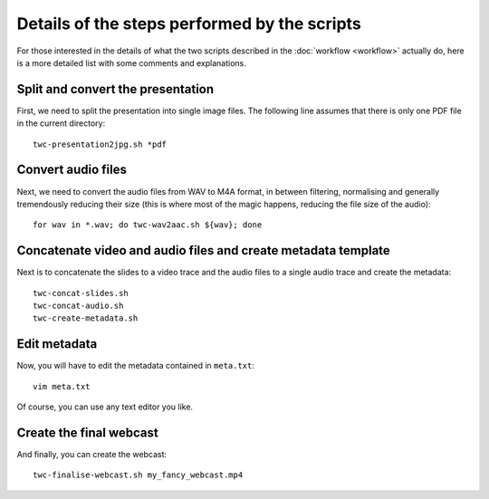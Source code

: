 Details of the steps performed by the scripts
#############################################

For those interested in the details of what the two scripts described in the :doc:`workflow <workflow>` actually do, here is a more detailed list with some comments and explanations.


Split and convert the presentation
==================================

First, we need to split the presentation into single image files. The following line assumes that there is only one PDF file in the current directory::

  twc-presentation2jpg.sh *pdf


Convert audio files
===================

Next, we need to convert the audio files from WAV to M4A format, in between filtering, normalising and generally tremendously reducing their size (this is where most of the magic happens, reducing the file size of the audio)::

  for wav in *.wav; do twc-wav2aac.sh ${wav}; done


Concatenate video and audio files and create metadata template
==============================================================

Next is to concatenate the slides to a video trace and the audio files to a single audio trace and create the metadata::

  twc-concat-slides.sh
  twc-concat-audio.sh
  twc-create-metadata.sh


Edit metadata
=============

Now, you will have to edit the metadata contained in ``meta.txt``::

  vim meta.txt

Of course, you can use any text editor you like.


Create the final webcast
========================

And finally, you can create the webcast::

  twc-finalise-webcast.sh my_fancy_webcast.mp4

